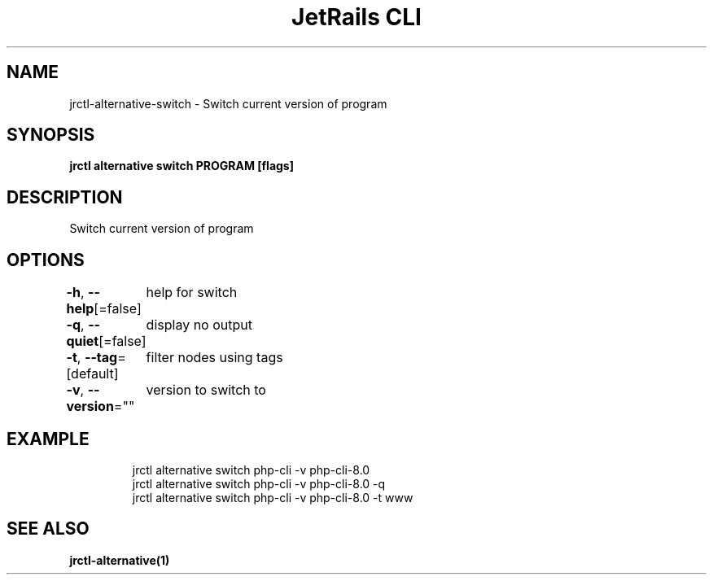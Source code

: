 .nh
.TH "JetRails CLI" "1" "May 2025" "Copyright 2025 ADF, Inc. All Rights Reserved " ""

.SH NAME
.PP
jrctl\-alternative\-switch \- Switch current version of program


.SH SYNOPSIS
.PP
\fBjrctl alternative switch PROGRAM [flags]\fP


.SH DESCRIPTION
.PP
Switch current version of program


.SH OPTIONS
.PP
\fB\-h\fP, \fB\-\-help\fP[=false]
	help for switch

.PP
\fB\-q\fP, \fB\-\-quiet\fP[=false]
	display no output

.PP
\fB\-t\fP, \fB\-\-tag\fP=[default]
	filter nodes using tags

.PP
\fB\-v\fP, \fB\-\-version\fP=""
	version to switch to


.SH EXAMPLE
.PP
.RS

.nf
jrctl alternative switch php\-cli \-v php\-cli\-8.0
jrctl alternative switch php\-cli \-v php\-cli\-8.0 \-q
jrctl alternative switch php\-cli \-v php\-cli\-8.0 \-t www

.fi
.RE


.SH SEE ALSO
.PP
\fBjrctl\-alternative(1)\fP
